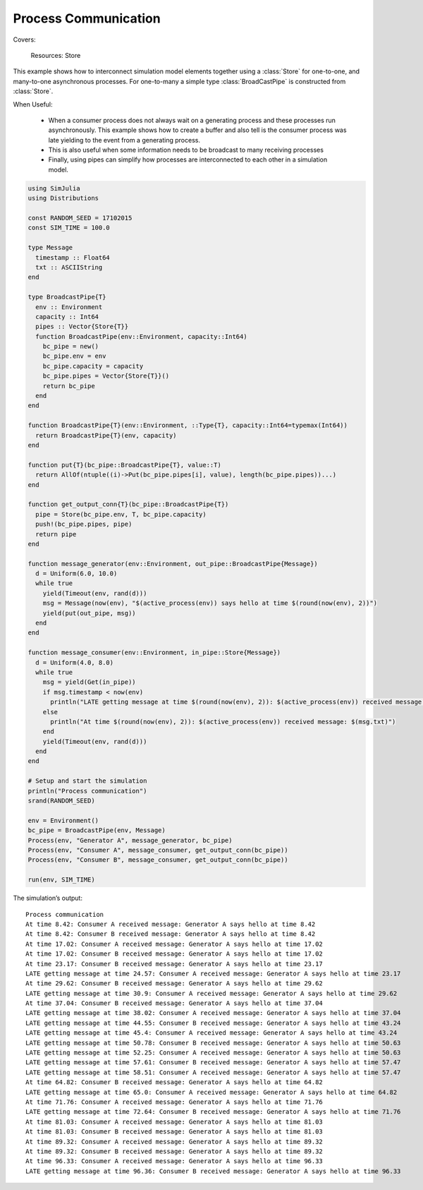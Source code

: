 Process Communication
---------------------

Covers:

  Resources: Store

This example shows how to interconnect simulation model elements together using a :class:`Store` for one-to-one, and many-to-one asynchronous processes. For one-to-many a simple type :class:`BroadCastPipe` is constructed from :class:`Store`.

When Useful:

  - When a consumer process does not always wait on a generating process and these processes run asynchronously. This example shows how to create a buffer and also tell is the consumer process was late yielding to the event from a generating process.

  - This is also useful when some information needs to be broadcast to many receiving processes

  - Finally, using pipes can simplify how processes are interconnected to each other in a simulation model.

.. code-block:: julia

  using SimJulia
  using Distributions

  const RANDOM_SEED = 17102015
  const SIM_TIME = 100.0

  type Message
    timestamp :: Float64
    txt :: ASCIIString
  end

  type BroadcastPipe{T}
    env :: Environment
    capacity :: Int64
    pipes :: Vector{Store{T}}
    function BroadcastPipe(env::Environment, capacity::Int64)
      bc_pipe = new()
      bc_pipe.env = env
      bc_pipe.capacity = capacity
      bc_pipe.pipes = Vector{Store{T}}()
      return bc_pipe
    end
  end

  function BroadcastPipe{T}(env::Environment, ::Type{T}, capacity::Int64=typemax(Int64))
    return BroadcastPipe{T}(env, capacity)
  end

  function put{T}(bc_pipe::BroadcastPipe{T}, value::T)
    return AllOf(ntuple((i)->Put(bc_pipe.pipes[i], value), length(bc_pipe.pipes))...)
  end

  function get_output_conn{T}(bc_pipe::BroadcastPipe{T})
    pipe = Store(bc_pipe.env, T, bc_pipe.capacity)
    push!(bc_pipe.pipes, pipe)
    return pipe
  end

  function message_generator(env::Environment, out_pipe::BroadcastPipe{Message})
    d = Uniform(6.0, 10.0)
    while true
      yield(Timeout(env, rand(d)))
      msg = Message(now(env), "$(active_process(env)) says hello at time $(round(now(env), 2))")
      yield(put(out_pipe, msg))
    end
  end

  function message_consumer(env::Environment, in_pipe::Store{Message})
    d = Uniform(4.0, 8.0)
    while true
      msg = yield(Get(in_pipe))
      if msg.timestamp < now(env)
        println("LATE getting message at time $(round(now(env), 2)): $(active_process(env)) received message: $(msg.txt)")
      else
        println("At time $(round(now(env), 2)): $(active_process(env)) received message: $(msg.txt)")
      end
      yield(Timeout(env, rand(d)))
    end
  end

  # Setup and start the simulation
  println("Process communication")
  srand(RANDOM_SEED)

  env = Environment()
  bc_pipe = BroadcastPipe(env, Message)
  Process(env, "Generator A", message_generator, bc_pipe)
  Process(env, "Consumer A", message_consumer, get_output_conn(bc_pipe))
  Process(env, "Consumer B", message_consumer, get_output_conn(bc_pipe))

  run(env, SIM_TIME)

The simulation’s output::

  Process communication
  At time 8.42: Consumer A received message: Generator A says hello at time 8.42
  At time 8.42: Consumer B received message: Generator A says hello at time 8.42
  At time 17.02: Consumer A received message: Generator A says hello at time 17.02
  At time 17.02: Consumer B received message: Generator A says hello at time 17.02
  At time 23.17: Consumer B received message: Generator A says hello at time 23.17
  LATE getting message at time 24.57: Consumer A received message: Generator A says hello at time 23.17
  At time 29.62: Consumer B received message: Generator A says hello at time 29.62
  LATE getting message at time 30.9: Consumer A received message: Generator A says hello at time 29.62
  At time 37.04: Consumer B received message: Generator A says hello at time 37.04
  LATE getting message at time 38.02: Consumer A received message: Generator A says hello at time 37.04
  LATE getting message at time 44.55: Consumer B received message: Generator A says hello at time 43.24
  LATE getting message at time 45.4: Consumer A received message: Generator A says hello at time 43.24
  LATE getting message at time 50.78: Consumer B received message: Generator A says hello at time 50.63
  LATE getting message at time 52.25: Consumer A received message: Generator A says hello at time 50.63
  LATE getting message at time 57.61: Consumer B received message: Generator A says hello at time 57.47
  LATE getting message at time 58.51: Consumer A received message: Generator A says hello at time 57.47
  At time 64.82: Consumer B received message: Generator A says hello at time 64.82
  LATE getting message at time 65.0: Consumer A received message: Generator A says hello at time 64.82
  At time 71.76: Consumer A received message: Generator A says hello at time 71.76
  LATE getting message at time 72.64: Consumer B received message: Generator A says hello at time 71.76
  At time 81.03: Consumer A received message: Generator A says hello at time 81.03
  At time 81.03: Consumer B received message: Generator A says hello at time 81.03
  At time 89.32: Consumer A received message: Generator A says hello at time 89.32
  At time 89.32: Consumer B received message: Generator A says hello at time 89.32
  At time 96.33: Consumer A received message: Generator A says hello at time 96.33
  LATE getting message at time 96.36: Consumer B received message: Generator A says hello at time 96.33
